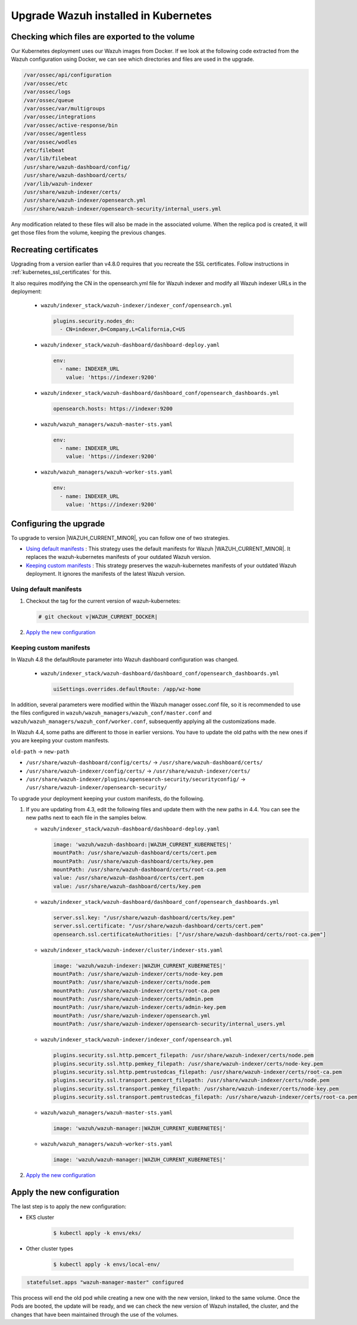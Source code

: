 .. Copyright (C) 2015, Wazuh, Inc.

.. meta::
   :description: Check out how to upgrade Wazuh installed in Kubernetes, creating a new pod linked to the same volume but with the new updated version.

.. _kubernetes_upgrade:

Upgrade Wazuh installed in Kubernetes
=====================================

Checking which files are exported to the volume
-----------------------------------------------

Our Kubernetes deployment uses our Wazuh images from Docker. If we look at the following code extracted from the Wazuh configuration using Docker, we can see which directories and files are used in the upgrade.

.. code-block:: none
    
    /var/ossec/api/configuration
    /var/ossec/etc
    /var/ossec/logs
    /var/ossec/queue
    /var/ossec/var/multigroups
    /var/ossec/integrations
    /var/ossec/active-response/bin
    /var/ossec/agentless
    /var/ossec/wodles
    /etc/filebeat
    /var/lib/filebeat
    /usr/share/wazuh-dashboard/config/
    /usr/share/wazuh-dashboard/certs/
    /var/lib/wazuh-indexer
    /usr/share/wazuh-indexer/certs/
    /usr/share/wazuh-indexer/opensearch.yml
    /usr/share/wazuh-indexer/opensearch-security/internal_users.yml


Any modification related to these files will also be made in the associated volume. When the replica pod is created, it will get those files from the volume, keeping the previous changes.


Recreating certificates
-----------------------

Upgrading from a version earlier than v4.8.0 requires that you recreate the SSL certificates. Follow instructions in :ref:`kubernetes_ssl_certificates` for this.

It also requires modifying the CN in the opensearch.yml file for Wazuh indexer and modify all Wazuh indexer URLs in the deployment:

   -  ``wazuh/indexer_stack/wazuh-indexer/indexer_conf/opensearch.yml``

      .. code-block:: yaml

         plugins.security.nodes_dn:
           - CN=indexer,O=Company,L=California,C=US

   -  ``wazuh/indexer_stack/wazuh-dashboard/dashboard-deploy.yaml``

      .. code-block:: yaml

         env:
           - name: INDEXER_URL
             value: 'https://indexer:9200'

   -  ``wazuh/indexer_stack/wazuh-dashboard/dashboard_conf/opensearch_dashboards.yml``

      .. code-block:: yaml

         opensearch.hosts: https://indexer:9200

   -  ``wazuh/wazuh_managers/wazuh-master-sts.yaml``

      .. code-block:: yaml

         env:
           - name: INDEXER_URL
             value: 'https://indexer:9200'

   -  ``wazuh/wazuh_managers/wazuh-worker-sts.yaml``

      .. code-block:: yaml

         env:
           - name: INDEXER_URL
             value: 'https://indexer:9200'





Configuring the upgrade
-----------------------

To upgrade to version |WAZUH_CURRENT_MINOR|, you can follow one of two strategies.

-  `Using default manifests`_ : This strategy uses the default manifests for Wazuh |WAZUH_CURRENT_MINOR|. It replaces the wazuh-kubernetes manifests of your outdated Wazuh version.
-  `Keeping custom manifests`_ : This strategy preserves the wazuh-kubernetes manifests of your outdated Wazuh deployment. It ignores the manifests of the latest Wazuh version.

Using default manifests
^^^^^^^^^^^^^^^^^^^^^^^

#. Checkout the tag for the current version of wazuh-kubernetes:

   .. code-block::

      # git checkout v|WAZUH_CURRENT_DOCKER|

#. `Apply the new configuration`_

Keeping custom manifests
^^^^^^^^^^^^^^^^^^^^^^^^

In Wazuh 4.8 the defaultRoute parameter into Wazuh dashboard configuration was changed.

   -  ``wazuh/indexer_stack/wazuh-dashboard/dashboard_conf/opensearch_dashboards.yml``

      .. code-block:: yaml

         uiSettings.overrides.defaultRoute: /app/wz-home

In addition, several parameters were modified within the Wazuh manager ossec.conf file, so it is recommended to use the files configured in ``wazuh/wazuh_managers/wazuh_conf/master.conf`` and ``wazuh/wazuh_managers/wazuh_conf/worker.conf``, subsequently applying all the customizations made.

In Wazuh 4.4, some paths are different to those in earlier versions. You have to update the old paths with the new ones if you are keeping your custom manifests.

``old-path`` -> ``new-path``

-  ``/usr/share/wazuh-dashboard/config/certs/`` -> ``/usr/share/wazuh-dashboard/certs/``
-  ``/usr/share/wazuh-indexer/config/certs/`` -> ``/usr/share/wazuh-indexer/certs/``
-  ``/usr/share/wazuh-indexer/plugins/opensearch-security/securityconfig/`` -> ``/usr/share/wazuh-indexer/opensearch-security/``

To upgrade your deployment keeping your custom manifests, do the following.

#. If you are updating from 4.3, edit the following files and update them with the new paths in 4.4. You can see the new paths next to each file in the samples below.

   -  ``wazuh/indexer_stack/wazuh-dashboard/dashboard-deploy.yaml``

      .. code-block:: yaml

         image: 'wazuh/wazuh-dashboard:|WAZUH_CURRENT_KUBERNETES|'
         mountPath: /usr/share/wazuh-dashboard/certs/cert.pem
         mountPath: /usr/share/wazuh-dashboard/certs/key.pem
         mountPath: /usr/share/wazuh-dashboard/certs/root-ca.pem
         value: /usr/share/wazuh-dashboard/certs/cert.pem
         value: /usr/share/wazuh-dashboard/certs/key.pem

   -  ``wazuh/indexer_stack/wazuh-dashboard/dashboard_conf/opensearch_dashboards.yml``

      .. code-block:: yaml

         server.ssl.key: "/usr/share/wazuh-dashboard/certs/key.pem"
         server.ssl.certificate: "/usr/share/wazuh-dashboard/certs/cert.pem"
         opensearch.ssl.certificateAuthorities: ["/usr/share/wazuh-dashboard/certs/root-ca.pem"]

   -  ``wazuh/indexer_stack/wazuh-indexer/cluster/indexer-sts.yaml``

      .. code-block:: yaml

         image: 'wazuh/wazuh-indexer:|WAZUH_CURRENT_KUBERNETES|'
         mountPath: /usr/share/wazuh-indexer/certs/node-key.pem
         mountPath: /usr/share/wazuh-indexer/certs/node.pem
         mountPath: /usr/share/wazuh-indexer/certs/root-ca.pem
         mountPath: /usr/share/wazuh-indexer/certs/admin.pem
         mountPath: /usr/share/wazuh-indexer/certs/admin-key.pem
         mountPath: /usr/share/wazuh-indexer/opensearch.yml
         mountPath: /usr/share/wazuh-indexer/opensearch-security/internal_users.yml

   -  ``wazuh/indexer_stack/wazuh-indexer/indexer_conf/opensearch.yml``

      .. code-block:: yaml

         plugins.security.ssl.http.pemcert_filepath: /usr/share/wazuh-indexer/certs/node.pem
         plugins.security.ssl.http.pemkey_filepath: /usr/share/wazuh-indexer/certs/node-key.pem
         plugins.security.ssl.http.pemtrustedcas_filepath: /usr/share/wazuh-indexer/certs/root-ca.pem
         plugins.security.ssl.transport.pemcert_filepath: /usr/share/wazuh-indexer/certs/node.pem
         plugins.security.ssl.transport.pemkey_filepath: /usr/share/wazuh-indexer/certs/node-key.pem
         plugins.security.ssl.transport.pemtrustedcas_filepath: /usr/share/wazuh-indexer/certs/root-ca.pem

   -  ``wazuh/wazuh_managers/wazuh-master-sts.yaml``

      .. code-block:: yaml

         image: 'wazuh/wazuh-manager:|WAZUH_CURRENT_KUBERNETES|'

   -  ``wazuh/wazuh_managers/wazuh-worker-sts.yaml``

      .. code-block:: yaml

         image: 'wazuh/wazuh-manager:|WAZUH_CURRENT_KUBERNETES|'

#. `Apply the new configuration`_

Apply the new configuration
---------------------------

The last step is to apply the new configuration:

- EKS cluster

    .. code-block:: console

         $ kubectl apply -k envs/eks/

- Other cluster types

    .. code-block:: console

         $ kubectl apply -k envs/local-env/


.. code-block:: none
    :class: output

     statefulset.apps "wazuh-manager-master" configured

This process will end the old pod while creating a new one with the new version, linked to the same volume. Once the Pods are booted, the update will be ready, and we can check the new version of Wazuh installed, the cluster, and the changes that have been maintained through the use of the volumes.
